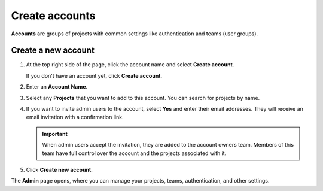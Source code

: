 Create accounts
===============

**Accounts** are groups of projects with common settings like authentication and teams (user groups).

Create a new account
------------------------------

#. At the top right side of the page, click the account name and select **Create account**. 

   If you don't have an account yet, click **Create account**. 

#. Enter an **Account Name**.

#. Select any **Projects** that you want to add to this account. You can search for projects by name.

#. If you want to invite admin users to the account, select **Yes** and enter their email addresses. They will receive an email invitation with a confirmation link.

   .. important:: When admin users accept the invitation, they are added to the account owners team. Members of this team have full control over the account and the projects associated with it.

#. Click **Create new account**.

The **Admin** page opens, where you can manage your projects, teams, authentication, and other settings. 
